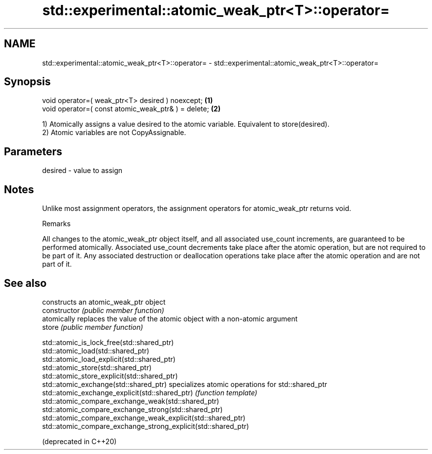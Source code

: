 .TH std::experimental::atomic_weak_ptr<T>::operator= 3 "2020.03.24" "http://cppreference.com" "C++ Standard Libary"
.SH NAME
std::experimental::atomic_weak_ptr<T>::operator= \- std::experimental::atomic_weak_ptr<T>::operator=

.SH Synopsis

  void operator=( weak_ptr<T> desired ) noexcept;    \fB(1)\fP
  void operator=( const atomic_weak_ptr& ) = delete; \fB(2)\fP

  1) Atomically assigns a value desired to the atomic variable. Equivalent to store(desired).
  2) Atomic variables are not CopyAssignable.

.SH Parameters


  desired - value to assign


.SH Notes

  Unlike most assignment operators, the assignment operators for atomic_weak_ptr returns void.

  Remarks

  All changes to the atomic_weak_ptr object itself, and all associated use_count increments, are guaranteed to be performed atomically. Associated use_count decrements take place after the atomic operation, but are not required to be part of it. Any associated destruction or deallocation operations take place after the atomic operation and are not part of it.

.SH See also


                                                                constructs an atomic_weak_ptr object
  constructor                                                   \fI(public member function)\fP
                                                                atomically replaces the value of the atomic object with a non-atomic argument
  store                                                         \fI(public member function)\fP

  std::atomic_is_lock_free(std::shared_ptr)
  std::atomic_load(std::shared_ptr)
  std::atomic_load_explicit(std::shared_ptr)
  std::atomic_store(std::shared_ptr)
  std::atomic_store_explicit(std::shared_ptr)
  std::atomic_exchange(std::shared_ptr)                         specializes atomic operations for std::shared_ptr
  std::atomic_exchange_explicit(std::shared_ptr)                \fI(function template)\fP
  std::atomic_compare_exchange_weak(std::shared_ptr)
  std::atomic_compare_exchange_strong(std::shared_ptr)
  std::atomic_compare_exchange_weak_explicit(std::shared_ptr)
  std::atomic_compare_exchange_strong_explicit(std::shared_ptr)

  (deprecated in C++20)




